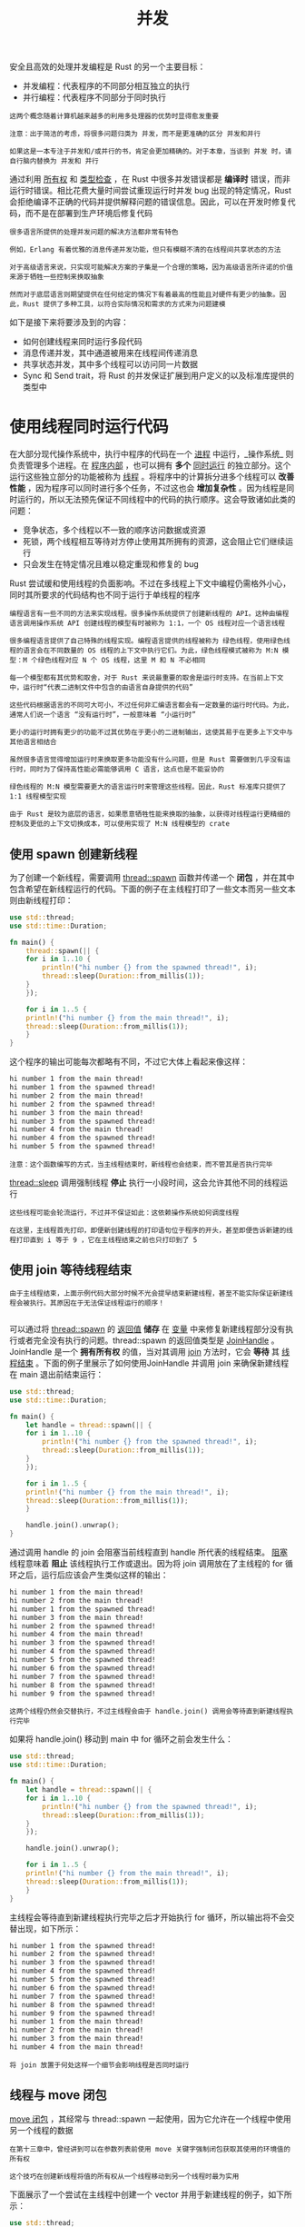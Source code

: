 #+TITLE: 并发
#+HTML_HEAD: <link rel="stylesheet" type="text/css" href="css/main.css" />
#+HTML_LINK_UP: pointer.html   
#+HTML_LINK_HOME: rust.html
#+OPTIONS: num:nil timestamp:nil ^:nil

安全且高效的处理并发编程是 Rust 的另一个主要目标：
+ 并发编程：代表程序的不同部分相互独立的执行
+ 并行编程：代表程序不同部分于同时执行

#+BEGIN_EXAMPLE
  这两个概念随着计算机越来越多的利用多处理器的优势时显得愈发重要

  注意：出于简洁的考虑，将很多问题归类为 并发，而不是更准确的区分 并发和并行

  如果这是一本专注于并发和/或并行的书，肯定会更加精确的。对于本章，当谈到 并发 时，请自行脑内替换为 并发和 并行
#+END_EXAMPLE

通过利用 _所有权_ 和 _类型检查_ ，在 Rust 中很多并发错误都是 *编译时* 错误，而非运行时错误。相比花费大量时间尝试重现运行时并发 bug 出现的特定情况，Rust 会拒绝编译不正确的代码并提供解释问题的错误信息。因此，可以在开发时修复代码，而不是在部署到生产环境后修复代码

#+BEGIN_EXAMPLE
  很多语言所提供的处理并发问题的解决方法都非常有特色

  例如，Erlang 有着优雅的消息传递并发功能，但只有模糊不清的在线程间共享状态的方法

  对于高级语言来说，只实现可能解决方案的子集是一个合理的策略，因为高级语言所许诺的价值来源于牺牲一些控制来换取抽象

  然而对于底层语言则期望提供在任何给定的情况下有着最高的性能且对硬件有更少的抽象。因此，Rust 提供了多种工具，以符合实际情况和需求的方式来为问题建模
#+END_EXAMPLE

如下是接下来将要涉及到的内容：
+ 如何创建线程来同时运行多段代码
+ 消息传递并发，其中通道被用来在线程间传递消息
+ 共享状态并发，其中多个线程可以访问同一片数据
+ Sync 和 Send trait，将 Rust 的并发保证扩展到用户定义的以及标准库提供的类型中

* 使用线程同时运行代码
  在大部分现代操作系统中，执行中程序的代码在一个 _进程_ 中运行，_操作系统_ 则负责管理多个进程。在 _程序内部_ ，也可以拥有 *多个* _同时运行_ 的独立部分。这个运行这些独立部分的功能被称为 _线程_ 。将程序中的计算拆分进多个线程可以 *改善性能* ，因为程序可以同时进行多个任务，不过这也会 *增加复杂性* 。因为线程是同时运行的，所以无法预先保证不同线程中的代码的执行顺序。这会导致诸如此类的问题：
  + 竞争状态，多个线程以不一致的顺序访问数据或资源
  + 死锁，两个线程相互等待对方停止使用其所拥有的资源，这会阻止它们继续运行
  + 只会发生在特定情况且难以稳定重现和修复的 bug

  Rust 尝试缓和使用线程的负面影响。不过在多线程上下文中编程仍需格外小心，同时其所要求的代码结构也不同于运行于单线程的程序

  #+BEGIN_EXAMPLE
    编程语言有一些不同的方法来实现线程。很多操作系统提供了创建新线程的 API。这种由编程语言调用操作系统 API 创建线程的模型有时被称为 1:1，一个 OS 线程对应一个语言线程

    很多编程语言提供了自己特殊的线程实现。编程语言提供的线程被称为 绿色线程，使用绿色线程的语言会在不同数量的 OS 线程的上下文中执行它们。为此，绿色线程模式被称为 M:N 模型：M 个绿色线程对应 N 个 OS 线程，这里 M 和 N 不必相同

    每一个模型都有其优势和取舍，对于 Rust 来说最重要的取舍是运行时支持。在当前上下文中，运行时“代表二进制文件中包含的由语言自身提供的代码”

    这些代码根据语言的不同可大可小，不过任何非汇编语言都会有一定数量的运行时代码。为此，通常人们说一个语言 “没有运行时”，一般意味着 “小运行时”

    更小的运行时拥有更少的功能不过其优势在于更小的二进制输出，这使其易于在更多上下文中与其他语言相结合

    虽然很多语言觉得增加运行时来换取更多功能没有什么问题，但是 Rust 需要做到几乎没有运行时，同时为了保持高性能必需能够调用 C 语言，这点也是不能妥协的

    绿色线程的 M:N 模型需要更大的语言运行时来管理这些线程。因此，Rust 标准库只提供了 1:1 线程模型实现

    由于 Rust 是较为底层的语言，如果愿意牺牲性能来换取的抽象，以获得对线程运行更精细的控制及更低的上下文切换成本，可以使用实现了 M:N 线程模型的 crate
  #+END_EXAMPLE

** 使用 spawn 创建新线程
   为了创建一个新线程，需要调用 _thread::spawn_ 函数并传递一个 *闭包* ，并在其中包含希望在新线程运行的代码。下面的例子在主线程打印了一些文本而另一些文本则由新线程打印：

   #+BEGIN_SRC rust 
  use std::thread;
  use std::time::Duration;

  fn main() {
      thread::spawn(|| {
	  for i in 1..10 {
	      println!("hi number {} from the spawned thread!", i);
	      thread::sleep(Duration::from_millis(1));
	  }
      });

      for i in 1..5 {
	  println!("hi number {} from the main thread!", i);
	  thread::sleep(Duration::from_millis(1));
      }
  }
   #+END_SRC

   这个程序的输出可能每次都略有不同，不过它大体上看起来像这样：

   #+BEGIN_SRC sh 
  hi number 1 from the main thread!
  hi number 1 from the spawned thread!
  hi number 2 from the main thread!
  hi number 2 from the spawned thread!
  hi number 3 from the main thread!
  hi number 3 from the spawned thread!
  hi number 4 from the main thread!
  hi number 4 from the spawned thread!
  hi number 5 from the spawned thread!
   #+END_SRC

   #+BEGIN_EXAMPLE
     注意：这个函数编写的方式，当主线程结束时，新线程也会结束，而不管其是否执行完毕
   #+END_EXAMPLE

   _thread::sleep_ 调用强制线程 *停止* 执行一小段时间，这会允许其他不同的线程运行

   #+BEGIN_EXAMPLE
     这些线程可能会轮流运行，不过并不保证如此：这依赖操作系统如何调度线程

     在这里，主线程首先打印，即便新创建线程的打印语句位于程序的开头，甚至即便告诉新建的线程打印直到 i 等于 9 ，它在主线程结束之前也只打印到了 5
   #+END_EXAMPLE

** 使用 join 等待线程结束
   #+BEGIN_EXAMPLE
     由于主线程结束，上面示例代码大部分时候不光会提早结束新建线程，甚至不能实际保证新建线程会被执行。其原因在于无法保证线程运行的顺序！

   #+END_EXAMPLE
   可以通过将 _thread::spawn_ 的 _返回值_ *储存* 在 _变量_ 中来修复新建线程部分没有执行或者完全没有执行的问题。thread::spawn 的返回值类型是 _JoinHandle_ 。JoinHandle 是一个 *拥有所有权* 的值，当对其调用 _join_ 方法时，它会 *等待* 其 _线程结束_ 。下面的例子里展示了如何使用JoinHandle 并调用 join 来确保新建线程在 main 退出前结束运行：

   #+BEGIN_SRC rust 
  use std::thread;
  use std::time::Duration;

  fn main() {
      let handle = thread::spawn(|| {
	  for i in 1..10 {
	      println!("hi number {} from the spawned thread!", i);
	      thread::sleep(Duration::from_millis(1));
	  }
      });

      for i in 1..5 {
	  println!("hi number {} from the main thread!", i);
	  thread::sleep(Duration::from_millis(1));
      }

      handle.join().unwrap();
  }
   #+END_SRC

   通过调用 handle 的 join 会阻塞当前线程直到 handle 所代表的线程结束。 _阻塞_ 线程意味着 *阻止* 该线程执行工作或退出。因为将 join 调用放在了主线程的 for 循环之后，运行后应该会产生类似这样的输出：

   #+BEGIN_SRC sh
  hi number 1 from the main thread!
  hi number 2 from the main thread!
  hi number 1 from the spawned thread!
  hi number 3 from the main thread!
  hi number 2 from the spawned thread!
  hi number 4 from the main thread!
  hi number 3 from the spawned thread!
  hi number 4 from the spawned thread!
  hi number 5 from the spawned thread!
  hi number 6 from the spawned thread!
  hi number 7 from the spawned thread!
  hi number 8 from the spawned thread!
  hi number 9 from the spawned thread!
   #+END_SRC

   #+BEGIN_EXAMPLE
   这两个线程仍然会交替执行，不过主线程会由于 handle.join() 调用会等待直到新建线程执行完毕
   #+END_EXAMPLE

   如果将 handle.join() 移动到 main 中 for 循环之前会发生什么：

   #+BEGIN_SRC rust 
  use std::thread;
  use std::time::Duration;

  fn main() {
      let handle = thread::spawn(|| {
	  for i in 1..10 {
	      println!("hi number {} from the spawned thread!", i);
	      thread::sleep(Duration::from_millis(1));
	  }
      });

      handle.join().unwrap();

      for i in 1..5 {
	  println!("hi number {} from the main thread!", i);
	  thread::sleep(Duration::from_millis(1));
      }
  }
   #+END_SRC

   主线程会等待直到新建线程执行完毕之后才开始执行 for 循环，所以输出将不会交替出现，如下所示：

   #+BEGIN_SRC sh 
  hi number 1 from the spawned thread!
  hi number 2 from the spawned thread!
  hi number 3 from the spawned thread!
  hi number 4 from the spawned thread!
  hi number 5 from the spawned thread!
  hi number 6 from the spawned thread!
  hi number 7 from the spawned thread!
  hi number 8 from the spawned thread!
  hi number 9 from the spawned thread!
  hi number 1 from the main thread!
  hi number 2 from the main thread!
  hi number 3 from the main thread!
  hi number 4 from the main thread!
   #+END_SRC

   #+BEGIN_EXAMPLE
   将 join 放置于何处这样一个细节会影响线程是否同时运行
   #+END_EXAMPLE

** 线程与 move 闭包

   _move 闭包_ ，其经常与 thread::spawn 一起使用，因为它允许在一个线程中使用另一个线程的数据

   #+BEGIN_EXAMPLE
     在第十三章中，曾经讲到可以在参数列表前使用 move 关键字强制闭包获取其使用的环境值的所有权

     这个技巧在创建新线程将值的所有权从一个线程移动到另一个线程时最为实用
   #+END_EXAMPLE

   下面展示了一个尝试在主线程中创建一个 vector 并用于新建线程的例子，如下所示：

   #+BEGIN_SRC rust 
  use std::thread;

  fn main() {
      let v = vec![1, 2, 3];

      let handle = thread::spawn(|| {
	  println!("Here's a vector: {:?}", v);
      });

      handle.join().unwrap();
  }
   #+END_SRC

   闭包使用了 v，所以闭包会捕获 v 并使其成为闭包环境的一部分。因为 thread::spawn 在一个新线程中运行这个闭包，所以可以在新线程中访问 v。然而当编译这个例子时，会得到如下错误：

   #+BEGIN_SRC sh 
  error[E0373]: closure may outlive the current function, but it borrows `v`, which is owned by the current function
   --> src/main.rs:6:32
    |
  6 |     let handle = thread::spawn(|| {
    |                                ^^ may outlive borrowed value `v`
  7 |         println!("Here's a vector: {:?}", v);
    |                                           - `v` is borrowed here
    |
  help: to force the closure to take ownership of `v` (and any other referenced
  variables), use the `move` keyword
    |
  6 |     let handle = thread::spawn(move || {
    |                                ^^^^^^^
   #+END_SRC

   #+BEGIN_EXAMPLE
     Rust 会 推断 如何捕获 v，因为 println! 只需要 v 的引用，闭包尝试借用 v

     然而这有一个问题：Rust 不知道这个新建线程会执行多久，所以无法知晓 v 的引用是否一直有效
   #+END_EXAMPLE

   下面就展示了一个 v 的引用很可能不再有效的场景：

   #+BEGIN_SRC rust 
  use std::thread;

  fn main() {
      let v = vec![1, 2, 3];

      let handle = thread::spawn(|| {
	  println!("Here's a vector: {:?}", v);
      });

      drop(v); // oh no!

      handle.join().unwrap();
  }
   #+END_SRC

   #+BEGIN_EXAMPLE
     假如这段代码能正常运行的话，则新建线程则可能会立刻被转移到后台并完全没有机会运行

     新建线程内部有一个 v 的引用，不过主线程立刻就使用 drop 丢弃了 v

     接着当新建线程开始执行，v 已不再有效，所以其引用也是无效的
   #+END_EXAMPLE

   为了修复前面的编译错误，可以听取错误信息的建议：

   #+BEGIN_SRC sh 
  help: to force the closure to take ownership of `v` (and any other referenced
  variables), use the `move` keyword
    |
  6 |     let handle = thread::spawn(move || {
    |                                ^^^^^^^
   #+END_SRC

   通过在闭包之前增加 _move_ 关键字， *强制* _闭包_ *获取* 其 _使用的值的所有权_ ，而不是任由 Rust 推断它应该借用值。这可以按照预期编译并运行：

   #+BEGIN_SRC rust 
  use std::thread;

  fn main() {
      let v = vec![1, 2, 3];

      let handle = thread::spawn(move || {
	  println!("Here's a vector: {:?}", v);
      });

      handle.join().unwrap();
  }
   #+END_SRC

   如果为闭包增加 move，将会把 v 移动进闭包的环境中，如此将不能在主线程中对其调用 drop 了。会得到如下不同的编译错误：

   #+BEGIN_SRC sh 
  error[E0382]: use of moved value: `v`
    --> src/main.rs:10:10
     |
  6  |     let handle = thread::spawn(move || {
     |                                ------- value moved (into closure) here
  ...
  10 |     drop(v); // oh no!
     |          ^ value used here after move
     |
     = note: move occurs because `v` has type `std::vec::Vec<i32>`, which does
     not implement the `Copy` trait
   #+END_SRC

   #+BEGIN_EXAMPLE
     这里Rust 的所有权规则又一次帮助了我们！

     最开始的错误是因为 Rust 是保守的并只会为线程借用 v，这意味着主线程理论上可能使新建线程的引用无效

     然而通过告诉 Rust 将 v 的所有权移动到新建线程，向 Rust 保证主线程不会再使用 v。当在主线程中使用 v 时就会违反所有权规则

     move 关键字覆盖了 Rust 默认保守的借用：其也不允许违反所有权规则
   #+END_EXAMPLE

* 使用消息传递在线程间传送数据
#+BEGIN_EXAMPLE
  一个日益流行的确保安全并发的方式是消息传递，线程或 actor 通过发送包含数据的消息来相互沟通

  这个思想来源于“Go 编程语言文档”中的口号：“不要共享内存来通讯；而是要通讯来共享内存”
#+END_EXAMPLE
Rust 中一个实现消息传递并发的主要工具是 _通道_ ，Rust 标准库提供了其实现的编程概念。通道有两部分组：
+ 发送者：代码中的一部分调用发送者的方法以及希望发送的数据，
+ 接收者：代码中另一部分用来检查接受到的消息
+ 当发送者或接收者任一被丢弃时可以认为通道被 _关闭_ 了

#+BEGIN_EXAMPLE
  这里将开发一个程序，它会在一个线程生成值向通道发送，而在另一个线程会接收值并打印出来。接下来会通过通道在线程间发送简单值来演示这个功能

  一旦熟悉了这项技术，就能使用通道来实现聊天系统，或利用很多线程进行分布式计算并将部分计算结果发送给一个线程进行聚合
#+END_EXAMPLE

首先，创建了一个通道但没有做任何事：

#+BEGIN_SRC rust 
  use std::sync::mpsc;

  fn main() {
      let (tx, rx) = mpsc::channel();
  }
#+END_SRC

#+BEGIN_EXAMPLE
注意这还不能编译，因为 Rust 不知道想要在通道中发送什么类型
#+END_EXAMPLE
这里使用 _mpsc::channel_ 函数 *创建* 一个新的通道

#+BEGIN_EXAMPLE
  mpsc 是 多个生产者，单个消费者的缩写。简而言之，Rust 标准库实现通道的方式意味着一个通道可以有多个产生值的发送端，但只能有一个消费这些值的接收端

  想象一下多条小河小溪最终汇聚成大河：所有通过这些小河发出的东西最后都会来到大河的下游

  目前以单个生产者开始，但是当示例可以工作后会增加多个生产者
#+END_EXAMPLE

mpsc::channel 函数返回一个 _元组_ ：第一个元素是 _发送端_ ，而第二个元素是 _接收端_ 

#+BEGIN_EXAMPLE
  由于历史原因，tx 和 rx 通常作为 发送者和 接收者的缩写，所以用来绑定这两端变量的名字

  这里使用了一个 let 语句和模式来解构了此元组；以后会讨论 let 语句中的模式和解构。这是一个方便提取 mpsc::channel 返回的元组中一部分的手段
#+END_EXAMPLE

将发送端移动到一个新建线程中并发送一个字符串，这样新建线程就可以和主线程通讯了：

#+BEGIN_SRC rust 
  use std::thread;
  use std::sync::mpsc;

  fn main() {
      let (tx, rx) = mpsc::channel();

      thread::spawn(move || {
	  let val = String::from("hi");
	  tx.send(val).unwrap();
      });
  }
#+END_SRC

#+BEGIN_EXAMPLE
  这里再次使用 thread::spawn 来创建一个新线程并使用 move 将 tx 移动到闭包中这样新建线程就拥有 tx 了

  因为新建线程需要拥有通道的发送端以便可以通过通道来发送消息
#+END_EXAMPLE
通道的发送端有一个 _send_ 方法用来获取需要放入通道的值。send 方法返回一个 _Result<T, E>_ 类型：如果接收端已经被丢弃了，将没有发送值的目标，所以发送操作会返回错误

#+BEGIN_EXAMPLE
  在这个例子中，出错的时候调用 unwrap 产生 panic

  不过对于一个真实程序，需要合理地处理它
#+END_EXAMPLE

现在主线程中从通道的接收端获取值：

#+BEGIN_SRC rust 
  use std::thread;
  use std::sync::mpsc;

  fn main() {
      let (tx, rx) = mpsc::channel();

      thread::spawn(move || {
	  let val = String::from("hi");
	  tx.send(val).unwrap();
      });

      let received = rx.recv().unwrap();
      println!("Got: {}", received);
  }
#+END_SRC

通道的接收端有两个有用的方法 _recv_  和 _try_recv_ 
+ recv: *阻塞* 主线程执行直到 *从通道中接收一个值*  
  + 一旦发送了一个值，recv 会在一个 Result<T, E> 中返回它
  + 当通道发送端关闭，recv 会返回一个错误表明不会再有新的值到来了
+ try_recv: 不会阻塞，相反它立刻返回一个 Result<T, E>
  + Ok 值包含可用的信息
  + Err 值代表此时没有任何消息

#+BEGIN_EXAMPLE
  如果线程在等待消息过程中还有其他工作时使用 try_recv 很有用：可以编写一个循环来频繁调用 try_recv，在有可用消息时进行处理，其余时候则处理一会其他工作直到再次检查

  出于简单的考虑，这个例子使用了 recv；主线程中除了等待消息之外没有任何其他工作，所以阻塞主线程是合适的
#+END_EXAMPLE

运行上面的示例后，将会看到主线程打印出这个值：
#+BEGIN_SRC sh 
  Got: hi
#+END_SRC

** 通道与所有权转移
#+BEGIN_EXAMPLE
  所有权规则在消息传递中扮演了重要角色，其有助于编写安全的并发代码。防止并发编程中的错误是在 Rust 程序中考虑所有权的一大优势
#+END_EXAMPLE
现在做一个试验来看看通道与所有权如何一同协作以避免产生问题：尝试在新建线程中的通道中发送完 val 值 之后 再使用它：

#+BEGIN_SRC rust 
  use std::thread;
  use std::sync::mpsc;

  fn main() {
      let (tx, rx) = mpsc::channel();

      thread::spawn(move || {
	  let val = String::from("hi");
	  tx.send(val).unwrap();
	  println!("val is {}", val);
      });

      let received = rx.recv().unwrap();
      println!("Got: {}", received);
  }
#+END_SRC

这里尝试在通过 tx.send 发送 val 到通道中之后将其打印出来。允许这么做是一个坏主意：一旦将值发送到另一个线程后，那个线程可能会在再次使用它之前就将其修改或者丢弃。其他线程对值可能的修改会由于不一致或不存在的数据而导致错误或意外的结果。然而，尝试编译代码时，Rust 会给出一个错误：

#+BEGIN_SRC sh 
  error[E0382]: use of moved value: `val`
    --> src/main.rs:10:31
     |
  9  |         tx.send(val).unwrap();
     |                 --- value moved here
  10 |         println!("val is {}", val);
     |                               ^^^ value used here after move
     |
     = note: move occurs because `val` has type `std::string::String`, which does not implement the `Copy` trait
#+END_SRC

这里的并发错误会造成一个编译时错误。send 函数获取其参数的所有权并移动这个值归接收者所有。这可以防止在发送后再次意外地使用这个值；所有权系统检查一切是否合乎规则

** 发送多个值并观察接收者的等待
#+BEGIN_EXAMPLE
  上面示例的代码可以编译和运行，不过它并没有明确的告诉我们两个独立的线程通过通道相互通讯
#+END_EXAMPLE
下面示例有一些改进来证明是并发执行的：新建线程现在会发送多个消息并在每个消息之间暂停一秒钟

#+BEGIN_SRC rust 
  use std::thread;
  use std::sync::mpsc;
  use std::time::Duration;

  fn main() {
      let (tx, rx) = mpsc::channel();

      thread::spawn(move || {
	  let vals = vec![
	      String::from("hi"),
	      String::from("from"),
	      String::from("the"),
	      String::from("thread"),
	  ];

	  for val in vals {
	      tx.send(val).unwrap();
	      thread::sleep(Duration::from_secs(1));
	  }
      });

      for received in rx {
	  println!("Got: {}", received);
      }
  }
#+END_SRC

#+BEGIN_EXAMPLE
  在新建线程中有一个字符串 vector 希望发送到主线程。遍历他们，单独的发送每一个字符串并通过一个 Duration 值调用 thread::sleep 函数来暂停一秒

  在主线程中，不再显式调用 recv 函数：而是将 rx 当作一个迭代器。对于每一个接收到的值，将其打印出来。当通道被关闭时，迭代器也将结束
#+END_EXAMPLE

当运行示例代码时，将看到如下输出，每一行都会暂停一秒：

#+BEGIN_SRC sh 
  Got: hi
  Got: from
  Got: the
  Got: thread
#+END_SRC

#+BEGIN_EXAMPLE
因为主线程中的 for 循环里并没有任何暂停或等待的代码，所以可以说主线程是在等待从新建线程中接收值
#+END_EXAMPLE

** 通过克隆发送者来创建多个生产者
#+BEGIN_EXAMPLE
之前提到了mpsc是 multiple producer, single consumer 的缩写
#+END_EXAMPLE
可以运用 mpsc 来来创建向 _同一接收者_ *发送* 值的 _多个线程_ 。这可以通过 *克隆* 通道的 _发送端_ 来做到：

#+BEGIN_SRC rust 
  // --snip--

  let (tx, rx) = mpsc::channel();

  let tx1 = mpsc::Sender::clone(&tx);
  thread::spawn(move || {
      let vals = vec![
	  String::from("hi"),
	  String::from("from"),
	  String::from("the"),
	  String::from("thread"),
      ];

      for val in vals {
	  tx1.send(val).unwrap();
	  thread::sleep(Duration::from_secs(1));
      }
  });

  thread::spawn(move || {
      let vals = vec![
	  String::from("more"),
	  String::from("messages"),
	  String::from("for"),
	  String::from("you"),
      ];

      for val in vals {
	  tx.send(val).unwrap();
	  thread::sleep(Duration::from_secs(1));
      }
  });

  for received in rx {
      println!("Got: {}", received);
  }
#+END_SRC

#+BEGIN_EXAMPLE
  这一次，在创建新线程之前，对通道的发送端调用了 clone 方法，这会给我们一个可以传递给第一个新建线程的发送端句柄

  我们会将原始的通道发送端传递给第二个新建线程，这样就会有两个线程，每个线程将向通道的接收端发送不同的消息
#+END_EXAMPLE
如果运行这些代码，可能会看到这样的输出：

#+BEGIN_SRC sh 
  Got: hi
  Got: more
  Got: from
  Got: messages
  Got: for
  Got: the
  Got: thread
  Got: you
#+END_SRC

#+BEGIN_EXAMPLE
  虽然可能会看到这些值以不同的顺序出现；这依赖于你的系统。这也就是并发既有趣又困难的原因

  如果通过 thread::sleep 做实验，在不同的线程中提供不同的值，就会发现他们的运行更加不确定，且每次都会产生不同的输出
#+END_EXAMPLE

* 共享状态并发
